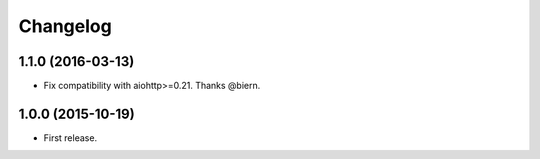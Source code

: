 *********
Changelog
*********

1.1.0 (2016-03-13)
==================

* Fix compatibility with aiohttp>=0.21. Thanks @biern.

1.0.0 (2015-10-19)
==================

* First release.
